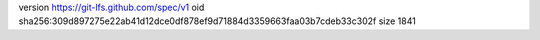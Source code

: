 version https://git-lfs.github.com/spec/v1
oid sha256:309d897275e22ab41d12dce0df878ef9d71884d3359663faa03b7cdeb33c302f
size 1841
